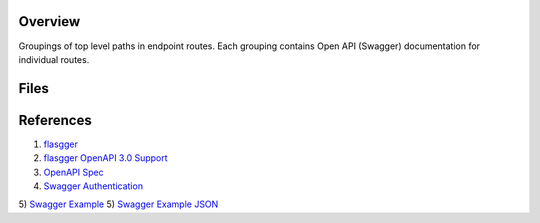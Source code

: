 Overview
--------

Groupings of top level paths in endpoint routes.  Each grouping contains Open API (Swagger) documentation for
individual routes.

Files
-----

+-----------------------------+----------------------------------------------------------------------------------------------+
| Filename                    | Description                                                                                  |
+=============================+==============================================================================================+
| ``activationCodeRoute``     | Open API documentation for activation code API routes.                                       |
+-----------------------------+----------------------------------------------------------------------------------------------+
| ``apiRoute``                | Open API documentation for metadata & top level API routes.                                  |
+-----------------------------+----------------------------------------------------------------------------------------------+
| ``commentRoute``            | Open API documentation for comment API routes.                                               |
+-----------------------------+----------------------------------------------------------------------------------------------+
| ``flairRoute``              | Open API documentation for flair API routes.                                                 |
+-----------------------------+----------------------------------------------------------------------------------------------+
| ``forgotPasswordRoute``     | Open API documentation for forgot password API routes.                                       |
+-----------------------------+----------------------------------------------------------------------------------------------+
| ``groupRoute``              | Open API documentation for group API routes.                                                 |
+-----------------------------+----------------------------------------------------------------------------------------------+
| ``logFeedRoute``            | Open API documentation for log feed API routes.                                              |
+-----------------------------+----------------------------------------------------------------------------------------------+
| ``logRoute``                | Open API documentation for log API routes.                                                   |
+-----------------------------+----------------------------------------------------------------------------------------------+
| ``notificationRoute``       | Open API documentation for notification API routes.                                          |
+-----------------------------+----------------------------------------------------------------------------------------------+
| ``rangeViewRoute``          | Open API documentation for range view API routes.                                            |
+-----------------------------+----------------------------------------------------------------------------------------------+
| ``teamRoute``               | Open API documentation for team API routes.                                            |
+-----------------------------+----------------------------------------------------------------------------------------------+
| ``userRoute``               | Open API documentation for user API routes.                                            |
+-----------------------------+----------------------------------------------------------------------------------------------+

References
----------

1) `flasgger <https://github.com/flasgger/flasgger>`_
2) `flasgger OpenAPI 3.0 Support <https://github.com/flasgger/flasgger#openapi-30-support>`_
3) `OpenAPI Spec <https://github.com/OAI/OpenAPI-Specification/blob/main/versions/2.0.md#operationObject>`_
4) `Swagger Authentication <https://swagger.io/docs/specification/authentication/>`_
5) `Swagger Example <https://petstore.swagger.io/#/>`_
5) `Swagger Example JSON <https://petstore.swagger.io/v2/swagger.json>`_

